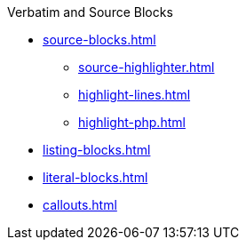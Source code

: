 .Verbatim and Source Blocks
* xref:source-blocks.adoc[]
** xref:source-highlighter.adoc[]
** xref:highlight-lines.adoc[]
** xref:highlight-php.adoc[]
* xref:listing-blocks.adoc[]
* xref:literal-blocks.adoc[]
* xref:callouts.adoc[]

